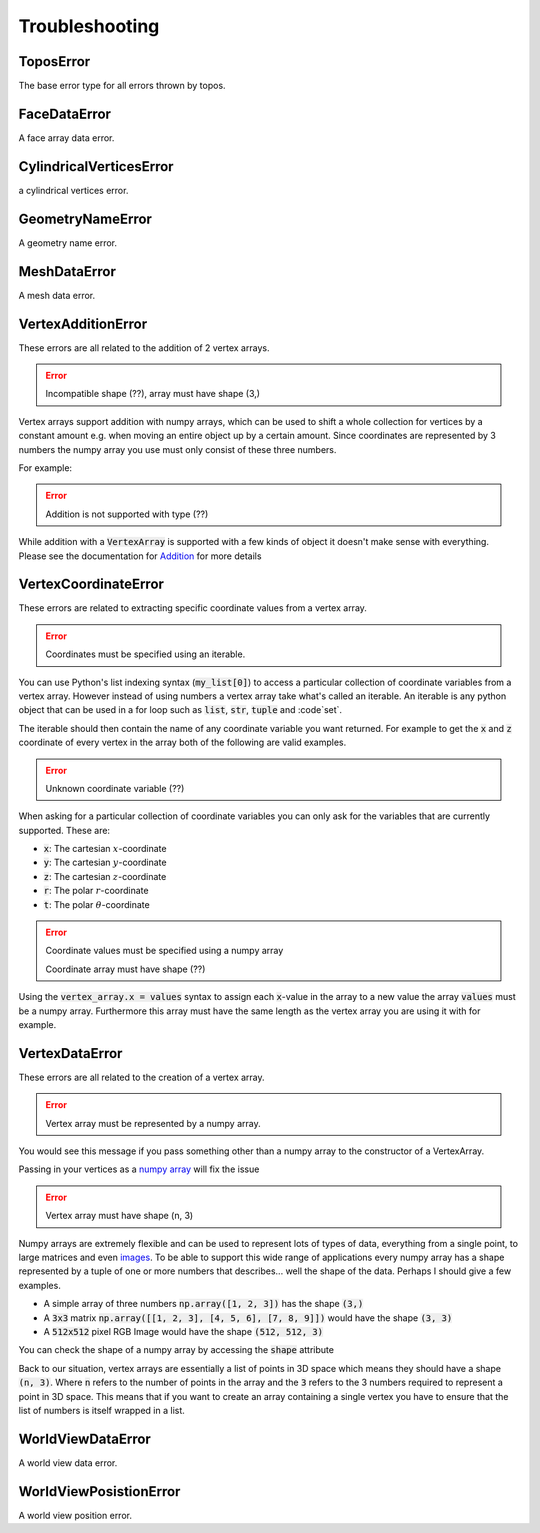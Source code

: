 Troubleshooting
===============


ToposError
----------

The base error type for all errors thrown by topos.

FaceDataError
-------------

A face array data error.

CylindricalVerticesError
------------------------

a cylindrical vertices error.

GeometryNameError
-----------------

A geometry name error.

MeshDataError
-------------

A mesh data error.

VertexAdditionError
-------------------

These errors are all related to the addition of 2 vertex arrays.

.. testsetup:: va-addition-errors

    import numpy as np
    from topos.core.vertices import Cartesian

.. error::

    Incompatible shape (??), array must have shape (3,)

Vertex arrays support addition with numpy arrays, which can be used to shift
a whole collection for vertices by a constant amount e.g. when moving an entire
object up by a certain amount. Since coordinates are represented by 3 numbers
the numpy array you use must only consist of these three numbers.

For example:

.. doctest:: va-addition-errors

    >>> vs = np.array([[1., 2., 3.], [4., 5., 6.]])
    >>> vert_array = Cartesian(vs)
    >>> vert_array += np.array([1., 4., -2.])
    >>> vert_array.cartesian
    array([[2., 6., 1.],
           [5., 9., 4.]])

.. error::

    Addition is not supported with type (??)

While addition with a :code:`VertexArray` is supported with a few kinds
of object it doesn't make sense with everything. Please see the
documentation for `Addition`_ for more details

.. _Addition: http://topos.readthedocs.io/en/latest/use/reference/vertexarray.html#use-ref-vertx-addition

VertexCoordinateError
---------------------

These errors are related to extracting specific coordinate values
from a vertex array.

.. testsetup:: va-coordinate-error

    import numpy as np
    from topos.core.vertices import Cartesian

.. error::

    Coordinates must be specified using an iterable.

You can use Python's list indexing syntax (:code:`my_list[0]`) to access
a particular collection of coordinate variables from a vertex array.
However instead of using numbers a vertex array take what's called an
iterable. An iterable is any python object that can be used in a for loop
such as :code:`list`, :code:`str`, :code:`tuple` and :code`set`.

The iterable should then contain the name of any coordinate variable you
want returned. For example to get the :code:`x` and :code:`z` coordinate
of every vertex in the array both of the following are valid examples.

.. doctest:: va-coordinate-error

    >>> vs = np.array([[1., 2., 3.], [4., 5., 6.]])
    >>> cs = Cartesian(vs)

    >>> cs['xz']
    array([[1., 3.],
           [4., 6.]])

    >>> cs['x', 'z']
    array([[1., 3.],
           [4., 6.]])

.. error::

    Unknown coordinate variable (??)

When asking for a particular collection of coordinate variables you can only
ask for the variables that are currently supported. These are:

- :code:`x`: The cartesian :math:`x`-coordinate
- :code:`y`: The cartesian :math:`y`-coordinate
- :code:`z`: The cartesian :math:`z`-coordinate
- :code:`r`: The polar :math:`r`-coordinate
- :code:`t`: The polar :math:`\theta`-coordinate


.. error::

    Coordinate values must be specified using a numpy array

    Coordinate array must have shape (??)

Using the :code:`vertex_array.x = values` syntax to assign each :code:`x`-value
in the array to a new value the array :code:`values` must be a numpy array.
Furthermore this array must have the same length as the vertex array you are
using it with for example.

.. doctest:: va-coordinate-error

    >>> vs = np.array([[0., 2., 3.], [0., 5., 6.]])
    >>> cs = Cartesian(vs)
    >>> cs.length
    2

    >>> cs.x
    array([0., 0.])

    >>> cs.x = np.array([1., 4.])
    >>> cs.data
    array([[1., 2., 3.],
           [4., 5., 6.]])

VertexDataError
---------------

These errors are all related to the creation of a vertex array.

.. error::

    Vertex array must be represented by a numpy array.

.. testsetup:: va-data-errors

    import numpy as np
    from topos.core.vertices import Cartesian, Cylindrical

You would see this message if you pass something other than a numpy
array to the constructor of a VertexArray.

Passing in your vertices as a `numpy array`_ will fix the issue

.. doctest:: va-data-errors

    >>> vs = np.array([[1., 2., 3.]])
    >>> Cartesian(vs)
    Cartesian Array: 1 vertex

.. error::

    Vertex array must have shape (n, 3)

Numpy arrays are extremely flexible and can be used to represent lots
of types of data, everything from a single point, to large matrices and
even `images`_. To be able to support this wide range of applications
every numpy array has a shape represented by a tuple of one or more numbers
that describes... well the shape of the data. Perhaps I should give a few
examples.

- A simple array of three numbers :code:`np.array([1, 2, 3])` has the shape
  :code:`(3,)`
- A :code:`3x3` matrix :code:`np.array([[1, 2, 3], [4, 5, 6], [7, 8, 9]])`
  would have the shape :code:`(3, 3)`
- A :code:`512x512` pixel RGB Image would have the shape :code:`(512, 512, 3)`

You can check the shape of a numpy array by accessing the :code:`shape`
attribute

.. doctest:: va-data-errors

    >>> vs = np.array([[1, 2, 3], [4, 5, 6]])
    >>> vs.shape
    (2, 3)

Back to our situation, vertex arrays are essentially a list of points in 3D
space which means they should have a shape :code:`(n, 3)`. Where :code:`n`
refers to the number of points in the array and the :code:`3` refers to the
3 numbers required to represent a point in 3D space. This means that if you
want to create an array containing a single vertex you have to ensure that the
list of numbers is itself wrapped in a list.

.. doctest:: va-data-errors

    >>> v = np.array([ [1, 2, 3] ])
    >>> Cartesian(v)
    Cartesian Array: 1 vertex

.. _images: https://matplotlib.org/users/image_tutorial.html
.. _numpy array: https://docs.scipy.org/doc/numpy/user/basics.creation.html

WorldViewDataError
------------------

A world view data error.

WorldViewPosistionError
-----------------------

A world view position error.
